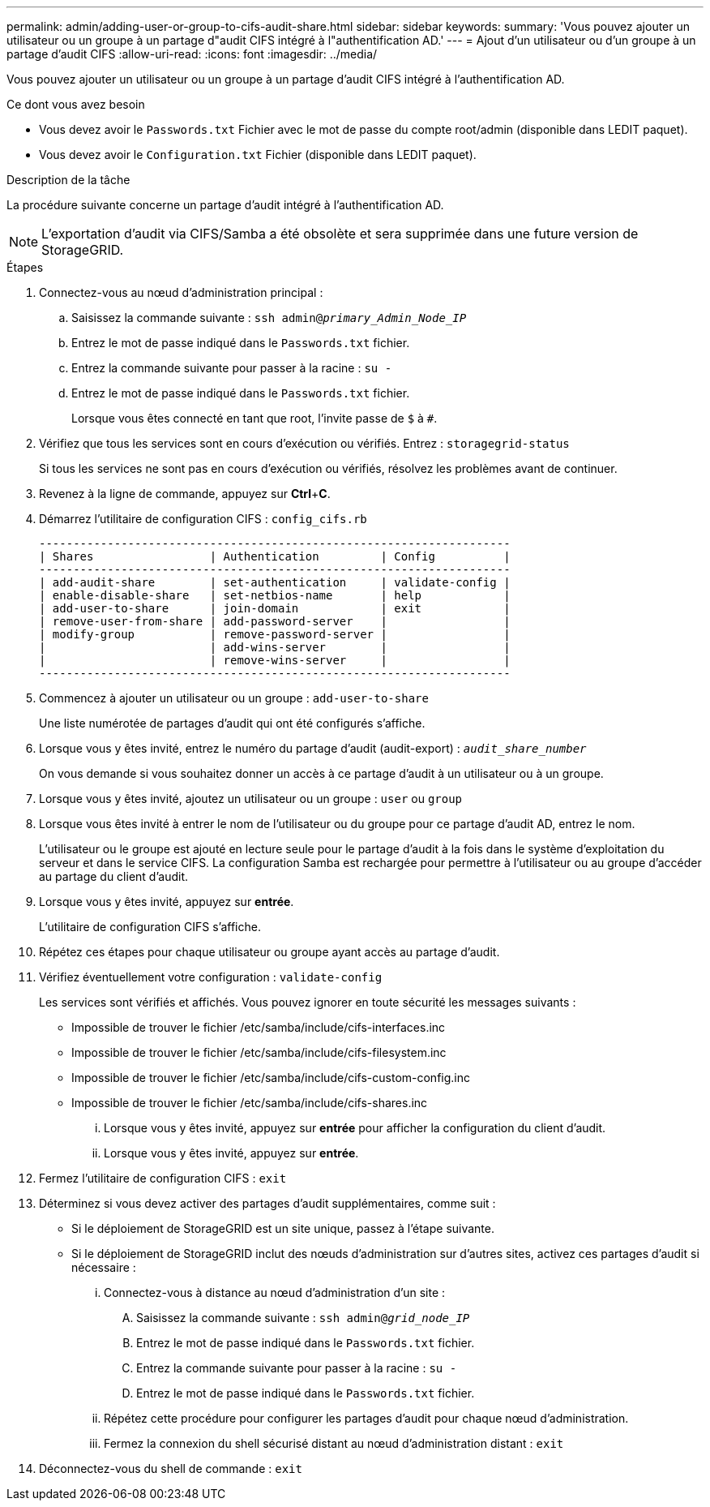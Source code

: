 ---
permalink: admin/adding-user-or-group-to-cifs-audit-share.html 
sidebar: sidebar 
keywords:  
summary: 'Vous pouvez ajouter un utilisateur ou un groupe à un partage d"audit CIFS intégré à l"authentification AD.' 
---
= Ajout d'un utilisateur ou d'un groupe à un partage d'audit CIFS
:allow-uri-read: 
:icons: font
:imagesdir: ../media/


[role="lead"]
Vous pouvez ajouter un utilisateur ou un groupe à un partage d'audit CIFS intégré à l'authentification AD.

.Ce dont vous avez besoin
* Vous devez avoir le `Passwords.txt` Fichier avec le mot de passe du compte root/admin (disponible dans LEDIT paquet).
* Vous devez avoir le `Configuration.txt` Fichier (disponible dans LEDIT paquet).


.Description de la tâche
La procédure suivante concerne un partage d'audit intégré à l'authentification AD.


NOTE: L'exportation d'audit via CIFS/Samba a été obsolète et sera supprimée dans une future version de StorageGRID.

.Étapes
. Connectez-vous au nœud d'administration principal :
+
.. Saisissez la commande suivante : `ssh admin@_primary_Admin_Node_IP_`
.. Entrez le mot de passe indiqué dans le `Passwords.txt` fichier.
.. Entrez la commande suivante pour passer à la racine : `su -`
.. Entrez le mot de passe indiqué dans le `Passwords.txt` fichier.
+
Lorsque vous êtes connecté en tant que root, l'invite passe de `$` à `#`.



. Vérifiez que tous les services sont en cours d'exécution ou vérifiés. Entrez : `storagegrid-status`
+
Si tous les services ne sont pas en cours d'exécution ou vérifiés, résolvez les problèmes avant de continuer.

. Revenez à la ligne de commande, appuyez sur *Ctrl*+*C*.
. Démarrez l'utilitaire de configuration CIFS : `config_cifs.rb`
+
[listing]
----

---------------------------------------------------------------------
| Shares                 | Authentication         | Config          |
---------------------------------------------------------------------
| add-audit-share        | set-authentication     | validate-config |
| enable-disable-share   | set-netbios-name       | help            |
| add-user-to-share      | join-domain            | exit            |
| remove-user-from-share | add-password-server    |                 |
| modify-group           | remove-password-server |                 |
|                        | add-wins-server        |                 |
|                        | remove-wins-server     |                 |
---------------------------------------------------------------------
----
. Commencez à ajouter un utilisateur ou un groupe : `add-user-to-share`
+
Une liste numérotée de partages d'audit qui ont été configurés s'affiche.

. Lorsque vous y êtes invité, entrez le numéro du partage d'audit (audit-export) : `_audit_share_number_`
+
On vous demande si vous souhaitez donner un accès à ce partage d'audit à un utilisateur ou à un groupe.

. Lorsque vous y êtes invité, ajoutez un utilisateur ou un groupe : `user` ou `group`
. Lorsque vous êtes invité à entrer le nom de l'utilisateur ou du groupe pour ce partage d'audit AD, entrez le nom.
+
L'utilisateur ou le groupe est ajouté en lecture seule pour le partage d'audit à la fois dans le système d'exploitation du serveur et dans le service CIFS. La configuration Samba est rechargée pour permettre à l'utilisateur ou au groupe d'accéder au partage du client d'audit.

. Lorsque vous y êtes invité, appuyez sur *entrée*.
+
L'utilitaire de configuration CIFS s'affiche.

. Répétez ces étapes pour chaque utilisateur ou groupe ayant accès au partage d'audit.
. Vérifiez éventuellement votre configuration : `validate-config`
+
Les services sont vérifiés et affichés. Vous pouvez ignorer en toute sécurité les messages suivants :

+
** Impossible de trouver le fichier /etc/samba/include/cifs-interfaces.inc
** Impossible de trouver le fichier /etc/samba/include/cifs-filesystem.inc
** Impossible de trouver le fichier /etc/samba/include/cifs-custom-config.inc
** Impossible de trouver le fichier /etc/samba/include/cifs-shares.inc
+
... Lorsque vous y êtes invité, appuyez sur *entrée* pour afficher la configuration du client d'audit.
... Lorsque vous y êtes invité, appuyez sur *entrée*.




. Fermez l'utilitaire de configuration CIFS : `exit`
. Déterminez si vous devez activer des partages d'audit supplémentaires, comme suit :
+
** Si le déploiement de StorageGRID est un site unique, passez à l'étape suivante.
** Si le déploiement de StorageGRID inclut des nœuds d'administration sur d'autres sites, activez ces partages d'audit si nécessaire :
+
... Connectez-vous à distance au nœud d'administration d'un site :
+
.... Saisissez la commande suivante : `ssh admin@_grid_node_IP_`
.... Entrez le mot de passe indiqué dans le `Passwords.txt` fichier.
.... Entrez la commande suivante pour passer à la racine : `su -`
.... Entrez le mot de passe indiqué dans le `Passwords.txt` fichier.


... Répétez cette procédure pour configurer les partages d'audit pour chaque nœud d'administration.
... Fermez la connexion du shell sécurisé distant au nœud d'administration distant : `exit`




. Déconnectez-vous du shell de commande : `exit`

